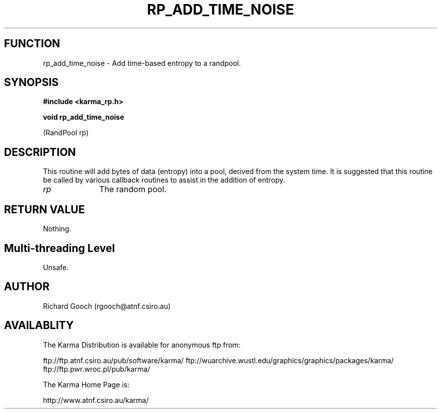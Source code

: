 .TH RP_ADD_TIME_NOISE 3 "13 Nov 2005" "Karma Distribution"
.SH FUNCTION
rp_add_time_noise \- Add time-based entropy to a randpool.
.SH SYNOPSIS
.B #include <karma_rp.h>
.sp
.B void rp_add_time_noise
.sp
(RandPool rp)
.SH DESCRIPTION
This routine will add bytes of data (entropy) into a pool,
derived from the system time. It is suggested that this routine be called
by various callback routines to assist in the addition of entropy.
.IP \fIrp\fP 1i
The random pool.
.SH RETURN VALUE
Nothing.
.SH Multi-threading Level
Unsafe.
.SH AUTHOR
Richard Gooch (rgooch@atnf.csiro.au)
.SH AVAILABLITY
The Karma Distribution is available for anonymous ftp from:

ftp://ftp.atnf.csiro.au/pub/software/karma/
ftp://wuarchive.wustl.edu/graphics/graphics/packages/karma/
ftp://ftp.pwr.wroc.pl/pub/karma/

The Karma Home Page is:

http://www.atnf.csiro.au/karma/
